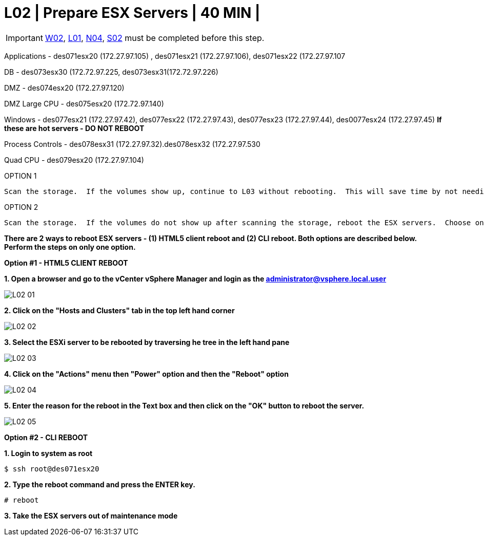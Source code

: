 = L02 | Prepare ESX Servers | 40 MIN |

:imagesdir: /wellsdocs/modules/dr/assets/images


===================
IMPORTANT: xref:chapter4/tier0/windows/W02.adoc[W02], xref:chapter4/tier0/linux/L01.adoc[L01], xref:chapter4/tier0/network/N04.adoc[N04], xref:chapter4/tier0/storage/S02.adoc[S02] must be completed before this step.
===================

===================
Applications -    des071esx20 (172.27.97.105) , des071esx21 (172.27.97.106), des071esx22 (172.27.97.107

DB - des073esx30 (172.72.97.225, des073esx31(172.72.97.226)

DMZ - des074esx20 (172.27.97.120)

DMZ Large CPU - des075esx20 (172.72.97.140)

Windows - des077esx21 (172.27.97.42), des077esx22 (172.27.97.43), des077esx23 (172.27.97.44), des0077esx24 (172.27.97.45)   [red]*If these are hot servers  - DO NOT REBOOT*

Process Controls - des078esx31 (172.27.97.32).des078esx32 (172.27.97.530

Quad CPU - des079esx20 (172.27.97.104)
===================

OPTION 1

    Scan the storage.  If the volumes show up, continue to L03 without rebooting.  This will save time by not needing to reboot.

OPTION 2

      Scan the storage.  If the volumes do not show up after scanning the storage, reboot the ESX servers.  Choose one of the following 3 reboot options.  When the reboots are complete continue to L03.

**There are 2 ways to reboot ESX servers - (1) HTML5 client reboot and (2) CLI reboot.  Both options are described below.  Perform the steps on only one option.**

*Option #1 - HTML5 CLIENT REBOOT*

*1. Open a browser and go to the vCenter vSphere Manager and login as the administrator@vsphere.local.user*

image::L02-01.jpg[]

*2. Click on the "Hosts and Clusters" tab in the top left hand corner*

image::L02-02.jpg[]

*3.  Select the ESXi server to be rebooted by traversing he tree in the left hand pane*

image::L02-03.jpg[]

*4. Click on the "Actions" menu then "Power" option and then the "Reboot" option*

image::L02-04.jpg[]

*5.  Enter the reason for the reboot in the Text box and then click on the "OK" button to reboot the server.*

image::L02-05.jpg[]

*Option #2 - CLI REBOOT*

*1. Login to system as root*
----
$ ssh root@des071esx20
----

*2. Type the reboot command and press the ENTER key.*
----
# reboot
----

*3. Take the ESX servers out of maintenance mode*
